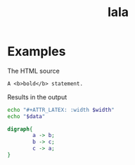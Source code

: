 #+title: lala

* Examples

The HTML source
#+name: eg-1
#+begin_src org :results replace drawer :exports both :post wrap-html(text=*this*)
  A <b>bold</b> statement.
#+end_src

Results in the output
#+results: eg-1


#+NAME: attr_wrap
#+BEGIN_SRC sh :var data="" :var width="\\textwidth" :results output
  echo "#+ATTR_LATEX: :width $width"
  echo "$data"
#+END_SRC

#+HEADER: :file /tmp/it.png
#+BEGIN_SRC dot :post attr_wrap(width="5cm", data=*this*) :results drawer
  digraph{
          a -> b;
          b -> c;
          c -> a;
  }
#+end_src

#+RESULTS:
:RESULTS:
#+ATTR_LATEX :width 5cm
[[file:/tmp/it.png]]
:END:

* Utils                                                           :noexport:
#+name: wrap-html
#+begin_src emacs-lisp :var text="" :results raw
(concat "woqu\n#+begin_export html\n<div class=\"html-output\">\n" text "\n</div>\n#+end_export")
#+end_src
